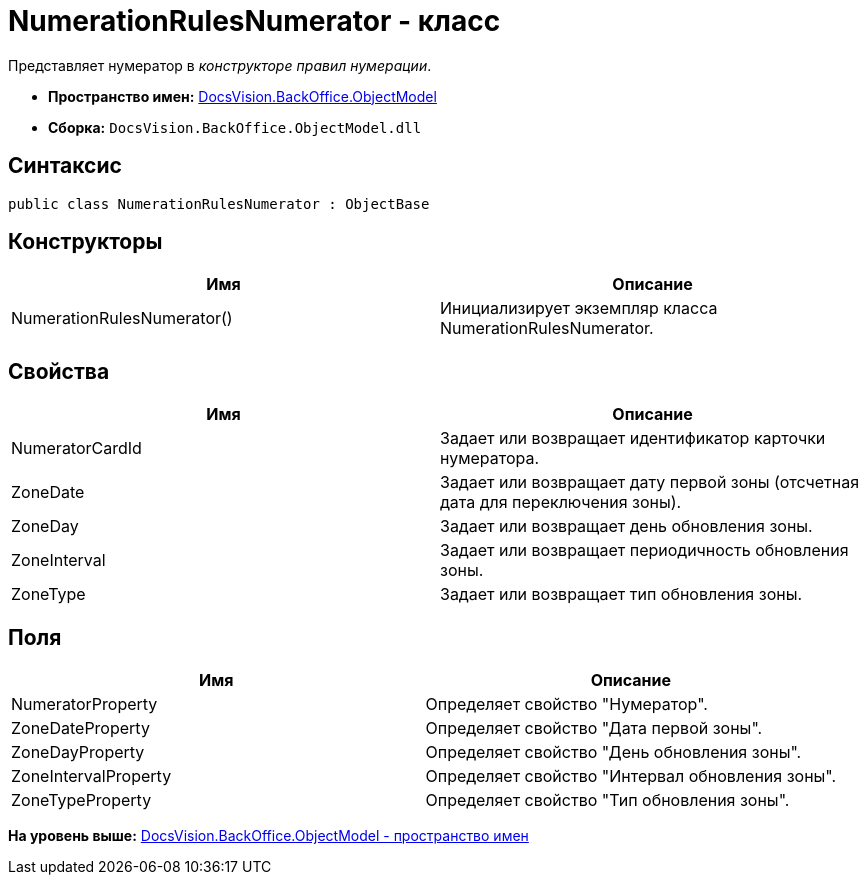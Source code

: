 = NumerationRulesNumerator - класс

Представляет нумератор в [.dfn .term]_конструкторе правил нумерации_.

* [.keyword]*Пространство имен:* xref:ObjectModel_NS.adoc[DocsVision.BackOffice.ObjectModel]
* [.keyword]*Сборка:* [.ph .filepath]`DocsVision.BackOffice.ObjectModel.dll`

== Синтаксис

[source,pre,codeblock,language-csharp]
----
public class NumerationRulesNumerator : ObjectBase
----

== Конструкторы

[cols=",",options="header",]
|===
|Имя |Описание
|NumerationRulesNumerator() |Инициализирует экземпляр класса NumerationRulesNumerator.
|===

== Свойства

[cols=",",options="header",]
|===
|Имя |Описание
|NumeratorCardId |Задает или возвращает идентификатор карточки нумератора.
|ZoneDate |Задает или возвращает дату первой зоны (отсчетная дата для переключения зоны).
|ZoneDay |Задает или возвращает день обновления зоны.
|ZoneInterval |Задает или возвращает периодичность обновления зоны.
|ZoneType |Задает или возвращает тип обновления зоны.
|===

== Поля

[cols=",",options="header",]
|===
|Имя |Описание
|NumeratorProperty |Определяет свойство "Нумератор".
|ZoneDateProperty |Определяет свойство "Дата первой зоны".
|ZoneDayProperty |Определяет свойство "День обновления зоны".
|ZoneIntervalProperty |Определяет свойство "Интервал обновления зоны".
|ZoneTypeProperty |Определяет свойство "Тип обновления зоны".
|===

*На уровень выше:* xref:../../../../api/DocsVision/BackOffice/ObjectModel/ObjectModel_NS.adoc[DocsVision.BackOffice.ObjectModel - пространство имен]
